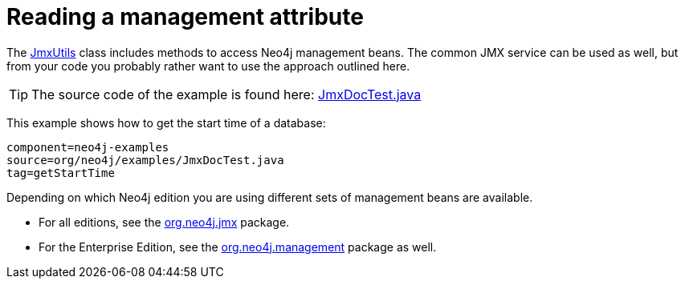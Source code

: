 [[tutorials-java-embedded-jmx]]
= Reading a management attribute

The link:javadocs/org/neo4j/jmx/JmxUtils.html[JmxUtils]
class includes methods to access Neo4j management beans.
The common JMX service can be used as well, but from your code you probably rather
want to use the approach outlined here.

[TIP]
--
The source code of the example is found here:
https://github.com/neo4j/neo4j-documentation/blob/{neo4j-git-tag}/manual/embedded-examples/src/test/java/org/neo4j/examples/JmxDocTest.java[JmxDocTest.java]
--

This example shows how to get the start time of a database:

[snippet, java]
----
component=neo4j-examples
source=org/neo4j/examples/JmxDocTest.java
tag=getStartTime
----

Depending on which Neo4j edition you are using different sets of management beans are available.

* For all editions, see the link:javadocs/org/neo4j/jmx/package-summary.html[org.neo4j.jmx] package.
* For the Enterprise Edition, see the link:javadocs/org/neo4j/management/package-summary.html[org.neo4j.management] package as well.
